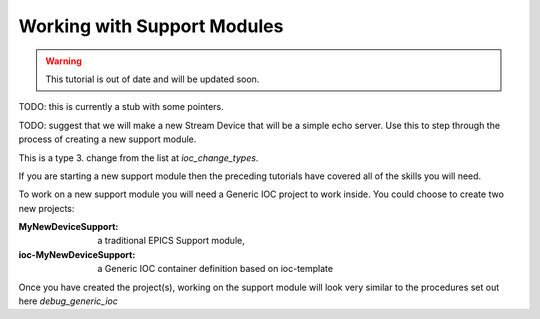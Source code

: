 Working with Support Modules
=============================

.. Warning::

    This tutorial is out of date and will be updated soon.

TODO: this is currently a stub with some pointers.

TODO: suggest that we will make a new Stream Device that will be a
simple echo server. Use this to step through the process of creating a
new support module.

This is a type 3. change from the list at `ioc_change_types`.

If you are starting a new support module then the preceding tutorials
have covered all of the skills you will need.

To work on a new support module you will need a Generic IOC project to
work inside. You could choose to create two new projects:

:MyNewDeviceSupport:

    a traditional EPICS Support module,

:ioc-MyNewDeviceSupport:

    a Generic IOC container definition based on ioc-template

Once you have created the project(s), working on the support module will
look very similar to the procedures set out here `debug_generic_ioc`

